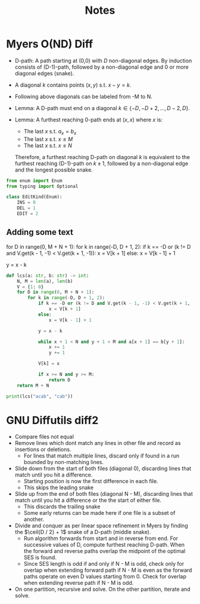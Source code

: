 #+title: Notes

* Myers O(ND) Diff
+ D-path: A path starting at (0,0) with $D$ non-diagonal edges.
  By induction consists of (D-1)-path, followed by a non-diagonal edge and 0 or more diagonal edges (snake).

+ A diagonal $k$ contains points $(x,y)$ s.t. $x - y = k$.
+ Following above diagonals can be labeled from -M to N.

+ Lemma: A D-path must end on a diagonal $k \in \{-D, -D+2, \hdots, D - 2, D\}$.
+ Lemma: A furthest reaching 0-path ends at $(x,x)$ where $x$ is:
  + The last $x$ s.t. $a_x = b_x$
  + The last $x$ s.t. $x \le M$
  + The last $x$ s.t. $x \le N$
  Therefore, a furthest reaching D-path on diagonal $k$ is equivalent to the furthest reaching (D-1)-path on $k \pm 1$, followed by a non-diagonal edge and the longest possible snake.

#+begin_src python :results silent
from enum import Enum
from typing import Optional

class EditKind(Enum):
    INS = 0
    DEL = 1
    EDIT = 2
#+end_src

** Adding some text
    for D in range(0, M + N + 1):
        for k in range(-D, D + 1, 2):
            if k == -D or (k != D and V.get(k - 1, -1) < V.get(k + 1, -1)):
                x = V[k + 1]
            else:
                x = V[k - 1] + 1

            y = x - k

#+begin_src python :results output
def lcs(a: str, b: str) -> int:
    N, M = len(a), len(b)
    V = {1: 0}
    for D in range(0, M + N + 1):
        for k in range(-D, D + 1, 2):
            if k == -D or (k != D and V.get(k - 1, -1) < V.get(k + 1, -1)):
                x = V[k + 1]
            else:
                x = V[k - 1] + 1

            y = x - k

            while x + 1 < N and y + 1 < M and a[x + 1] == b[y + 1]:
                x += 1
                y += 1

            V[k] = x

            if x >= N and y >= M:
                return D
    return M + N

print(lcs("acab", "cab"))
#+end_src

#+RESULTS:
#+begin_example
{1: 0, 0: 0}
{1: 0, 0: 0, -1: 0}
{1: 3, 0: 0, -1: 0}
{1: 3, 0: 0, -1: 0, -2: 0}
{1: 3, 0: 3, -1: 0, -2: 0}
{1: 3, 0: 3, -1: 0, -2: 0, 2: 4}
{1: 3, 0: 3, -1: 0, -2: 0, 2: 4, -3: 0}
{1: 3, 0: 3, -1: 3, -2: 0, 2: 4, -3: 0}
{1: 4, 0: 3, -1: 3, -2: 0, 2: 4, -3: 0}
3
#+end_example

* GNU Diffutils diff2
+ Compare files not equal
+ Remove lines which dont match any lines in other file and record as insertions or deletions.
  + For lines that match multiple lines, discard only if found in a run bounded by non-matching lines.
+ Slide down from the start of both files (diagonal 0), discarding lines that match until you hit a difference.
  + Starting position is now the first difference in each file.
  + This skips the leading snake
+ Slide up from the end of both files (diagonal N - M), discarding lines that match until you hit a difference or the the start of either file.
  + This discards the trailing snake
  + Some early returns can be made here if one file is a subset of another.
+ Divide and conquer as per linear space refinement in Myers by finding the $\ceil{D / 2} + 1$ snake of a D-path (middle snake).
  + Run algorithm forwards from start and in reverse from end. For successive values of D, compute furthest reaching D-path. When the forward and reverse paths overlap the midpoint of the optimal SES is found.
  + Since SES length is odd if and only if N - M is odd, check only for overlap when extending forward path if N - M is even as the forward paths operate on even D values starting from 0. Check for overlap when extending reverse path if N - M is odd.
+ On one partition, recursive and solve. On the other partition, iterate and solve.
